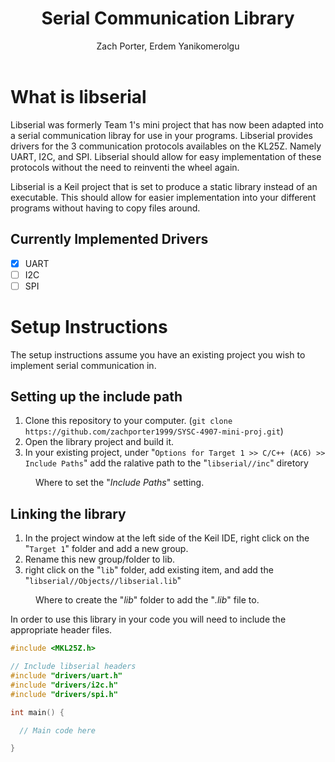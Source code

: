 #+TITLE: Serial Communication Library
#+AUTHOR: Zach Porter, Erdem Yanikomerolgu

* What is libserial
Libserial was formerly Team 1's mini project that has now been adapted into a serial communication libray for use in your programs. Libserial provides drivers for the 3 communication protocols availables on the KL25Z. Namely UART, I2C, and SPI. Libserial should allow for easy implementation of these protocols without the need to reinventi the wheel again.

Libserial is a Keil project that is set to produce a static library instead of an executable. This should allow for easier implementation into your different programs without having to copy files around.

** Currently Implemented Drivers
+ [X] UART
+ [ ] I2C
+ [ ] SPI

* Setup Instructions
The setup instructions assume you have an existing project you wish to implement serial communication in.

** Setting up the include path

1. Clone this repository to your computer. (~git clone https://github.com/zachporter1999/SYSC-4907-mini-proj.git~)
2. Open the library project and build it.
3. In your existing project, under "~Options for Target 1 >> C/C++ (AC6) >> Include Paths~" add the ralative path to the "~libserial//inc~" diretory

#+CAPTION: Where to set the "/Include Paths/" setting.
#+NAME: fig:include-setup
[[./Documentation/out/setup/inc.png]]

** Linking the library

1. In the project window at the left side of the Keil IDE, right click on the "~Target 1~" folder and add a new group.
2. Rename this new group/folder to lib.
3. right click on the "~lib~" folder, add existing item, and add the "~libserial//Objects//libserial.lib~"

#+CAPTION: Where to create the "/lib/" folder to add the "/.lib/" file to.
#+NAME: fig:library-setup
[[./Documentation/out/setup/lib.png]]

In order to use this library in your code you will need to include the appropriate header files.

#+begin_src c
#include <MKL25Z.h>

// Include libserial headers
#include "drivers/uart.h"
#include "drivers/i2c.h"
#include "drivers/spi.h"

int main() {

  // Main code here

}
#+end_src
